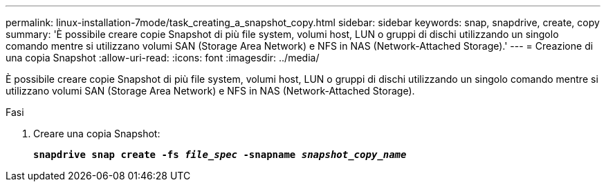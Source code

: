 ---
permalink: linux-installation-7mode/task_creating_a_snapshot_copy.html 
sidebar: sidebar 
keywords: snap, snapdrive, create, copy 
summary: 'È possibile creare copie Snapshot di più file system, volumi host, LUN o gruppi di dischi utilizzando un singolo comando mentre si utilizzano volumi SAN (Storage Area Network) e NFS in NAS (Network-Attached Storage).' 
---
= Creazione di una copia Snapshot
:allow-uri-read: 
:icons: font
:imagesdir: ../media/


[role="lead"]
È possibile creare copie Snapshot di più file system, volumi host, LUN o gruppi di dischi utilizzando un singolo comando mentre si utilizzano volumi SAN (Storage Area Network) e NFS in NAS (Network-Attached Storage).

.Fasi
. Creare una copia Snapshot:
+
`*snapdrive snap create -fs _file_spec_ -snapname _snapshot_copy_name_*`


